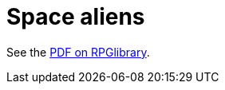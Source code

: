 = Space aliens

See the https://ogc.rpglibrary.org/images/6/61/D6_Space_Aliens_1_weg51022eOGL.pdf[PDF on RPGlibrary]. 

// :leveloffset: +1

// include::alien_templates.adoc[]

// include::homosapient_species.adoc[]

// include::hypersapient_species.adoc[]

// include::hyposapient_species.adoc[]

// include::random_alien_generation.adoc[]

// :leveloffset: -1

